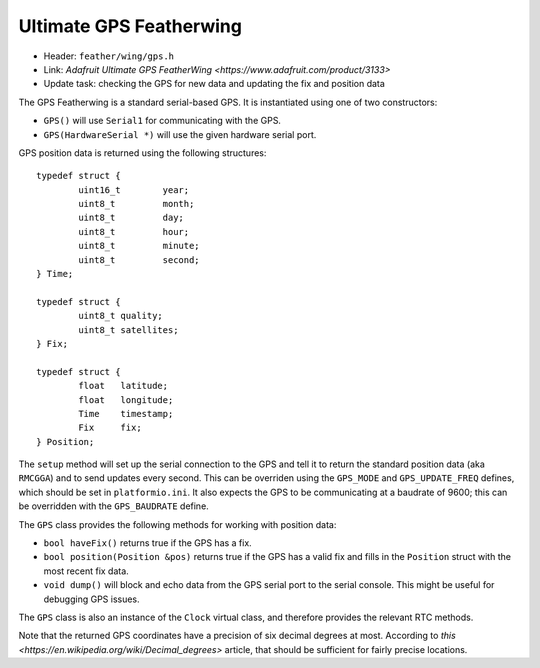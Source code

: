 Ultimate GPS Featherwing
------------------------

* Header: ``feather/wing/gps.h``
* Link: `Adafruit Ultimate GPS FeatherWing <https://www.adafruit.com/product/3133>`
* Update task: checking the GPS for new data and updating the fix and position data

The GPS Featherwing is a standard serial-based GPS. It is instantiated using one of
two constructors:

* ``GPS()`` will use ``Serial1`` for communicating with the GPS.
* ``GPS(HardwareSerial *)`` will use the given hardware serial port.

GPS position data is returned using the following structures::

  typedef struct {
          uint16_t        year;
          uint8_t         month;
          uint8_t         day;
          uint8_t         hour;
          uint8_t         minute;
          uint8_t         second;
  } Time;
  
  typedef struct {
          uint8_t quality;
          uint8_t satellites;
  } Fix;
  
  typedef struct {
          float   latitude;
          float   longitude;
          Time    timestamp;
          Fix     fix;
  } Position;

The ``setup`` method will set up the serial connection to the GPS and tell
it to return the standard position data (aka ``RMCGGA``) and to send updates
every second. This can be overriden using the ``GPS_MODE`` and ``GPS_UPDATE_FREQ``
defines, which should be set in ``platformio.ini``. It also expects the GPS to
be communicating at a baudrate of 9600; this can be overridden with the 
``GPS_BAUDRATE`` define.

The ``GPS`` class provides the following methods for working with
position data:

* ``bool haveFix()`` returns true if the GPS has a fix.
* ``bool position(Position &pos)`` returns true if the GPS has a valid fix and
  fills in the ``Position`` struct with the most recent fix data.
* ``void dump()`` will block and echo data from the GPS serial port to the
  serial console. This might be useful for debugging GPS issues.

The ``GPS`` class is also an instance of the ``Clock`` virtual class,
and therefore provides the relevant RTC methods.

Note that the returned GPS coordinates have a precision of six
decimal degrees at most. According to
`this <https://en.wikipedia.org/wiki/Decimal_degrees>` article,
that should be sufficient for fairly precise locations.
